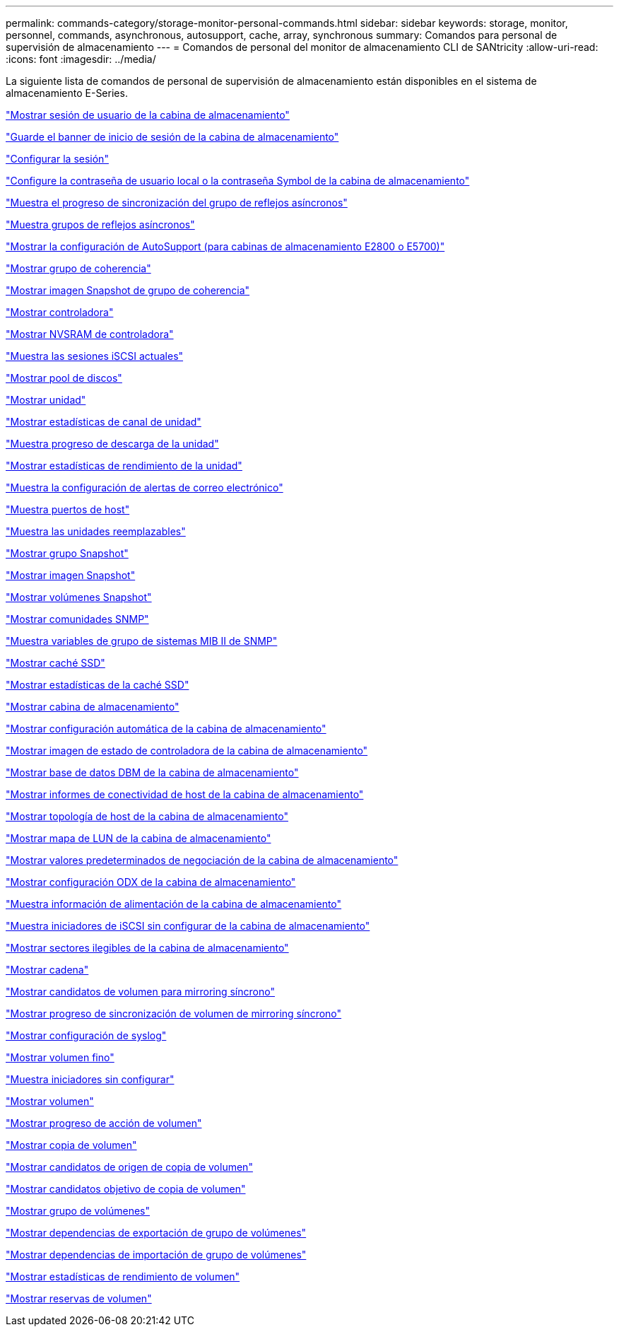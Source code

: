 ---
permalink: commands-category/storage-monitor-personal-commands.html 
sidebar: sidebar 
keywords: storage, monitor, personnel, commands, asynchronous, autosupport, cache, array, synchronous 
summary: Comandos para personal de supervisión de almacenamiento 
---
= Comandos de personal del monitor de almacenamiento CLI de SANtricity
:allow-uri-read: 
:icons: font
:imagesdir: ../media/


[role="lead"]
La siguiente lista de comandos de personal de supervisión de almacenamiento están disponibles en el sistema de almacenamiento E-Series.

link:../commands-a-z/show-storagearray-usersession.html["Mostrar sesión de usuario de la cabina de almacenamiento"]

link:../commands-a-z/save-storagearray-loginbanner.html["Guarde el banner de inicio de sesión de la cabina de almacenamiento"]

link:../commands-a-z/set-session-erroraction.html["Configurar la sesión"]

link:../commands-a-z/set-storagearray-localusername.html["Configure la contraseña de usuario local o la contraseña Symbol de la cabina de almacenamiento"]

link:../commands-a-z/show-asyncmirrorgroup-synchronizationprogress.html["Muestra el progreso de sincronización del grupo de reflejos asíncronos"]

link:../commands-a-z/show-asyncmirrorgroup-summary.html["Muestra grupos de reflejos asíncronos"]

link:../commands-a-z/show-storagearray-autosupport.html["Mostrar la configuración de AutoSupport (para cabinas de almacenamiento E2800 o E5700)"]

link:../commands-a-z/show-consistencygroup.html["Mostrar grupo de coherencia"]

link:../commands-a-z/show-cgsnapimage.html["Mostrar imagen Snapshot de grupo de coherencia"]

link:../commands-a-z/show-controller.html["Mostrar controladora"]

link:../commands-a-z/show-controller-nvsram.html["Mostrar NVSRAM de controladora"]

link:../commands-a-z/show-iscsisessions.html["Muestra las sesiones iSCSI actuales"]

link:../commands-a-z/show-diskpool.html["Mostrar pool de discos"]

link:../commands-a-z/show-alldrives.html["Mostrar unidad"]

link:../commands-a-z/show-drivechannel-stats.html["Mostrar estadísticas de canal de unidad"]

link:../commands-a-z/show-alldrives-downloadprogress.html["Muestra progreso de descarga de la unidad"]

link:../commands-a-z/show-alldrives-performancestats.html["Mostrar estadísticas de rendimiento de la unidad"]

link:../commands-a-z/show-emailalert-summary.html["Muestra la configuración de alertas de correo electrónico"]

link:../commands-a-z/show-allhostports.html["Muestra puertos de host"]

link:../commands-a-z/show-replaceabledrives.html["Muestra las unidades reemplazables"]

link:../commands-a-z/show-snapgroup.html["Mostrar grupo Snapshot"]

link:../commands-a-z/show-snapimage.html["Mostrar imagen Snapshot"]

link:../commands-a-z/show-snapvolume.html["Mostrar volúmenes Snapshot"]

link:../commands-a-z/show-allsnmpcommunities.html["Mostrar comunidades SNMP"]

link:../commands-a-z/show-snmpsystemvariables.html["Muestra variables de grupo de sistemas MIB II de SNMP"]

link:../commands-a-z/show-ssd-cache.html["Mostrar caché SSD"]

link:../commands-a-z/show-ssd-cache-statistics.html["Mostrar estadísticas de la caché SSD"]

link:../commands-a-z/show-storagearray.html["Mostrar cabina de almacenamiento"]

link:../commands-a-z/show-storagearray-autoconfiguration.html["Mostrar configuración automática de la cabina de almacenamiento"]

link:../commands-a-z/show-storagearray-controllerhealthimage.html["Mostrar imagen de estado de controladora de la cabina de almacenamiento"]

link:../commands-a-z/show-storagearray-dbmdatabase.html["Mostrar base de datos DBM de la cabina de almacenamiento"]

link:../commands-a-z/show-storagearray-hostconnectivityreporting.html["Mostrar informes de conectividad de host de la cabina de almacenamiento"]

link:../commands-a-z/show-storagearray-hosttopology.html["Mostrar topología de host de la cabina de almacenamiento"]

link:../commands-a-z/show-storagearray-lunmappings.html["Mostrar mapa de LUN de la cabina de almacenamiento"]

link:../commands-a-z/show-storagearray-iscsinegotiationdefaults.html["Mostrar valores predeterminados de negociación de la cabina de almacenamiento"]

link:../commands-a-z/show-storagearray-odxsetting.html["Mostrar configuración ODX de la cabina de almacenamiento"]

link:../commands-a-z/show-storagearray-powerinfo.html["Muestra información de alimentación de la cabina de almacenamiento"]

link:../commands-a-z/show-storagearray-unconfigurediscsiinitiators.html["Muestra iniciadores de iSCSI sin configurar de la cabina de almacenamiento"]

link:../commands-a-z/show-storagearray-unreadablesectors.html["Mostrar sectores ilegibles de la cabina de almacenamiento"]

link:../commands-a-z/show-textstring.html["Mostrar cadena"]

link:../commands-a-z/show-syncmirror-candidates.html["Mostrar candidatos de volumen para mirroring síncrono"]

link:../commands-a-z/show-syncmirror-synchronizationprogress.html["Mostrar progreso de sincronización de volumen de mirroring síncrono"]

link:../commands-a-z/show-syslog-summary.html["Mostrar configuración de syslog"]

link:../commands-a-z/show-volume.html["Mostrar volumen fino"]

link:../commands-a-z/show-storagearray-unconfiguredinitiators.html["Muestra iniciadores sin configurar"]

link:../commands-a-z/show-volume-summary.html["Mostrar volumen"]

link:../commands-a-z/show-volume-actionprogress.html["Mostrar progreso de acción de volumen"]

link:../commands-a-z/show-volumecopy.html["Mostrar copia de volumen"]

link:../commands-a-z/show-volumecopy-sourcecandidates.html["Mostrar candidatos de origen de copia de volumen"]

link:../commands-a-z/show-volumecopy-source-targetcandidates.html["Mostrar candidatos objetivo de copia de volumen"]

link:../commands-a-z/show-volumegroup.html["Mostrar grupo de volúmenes"]

link:../commands-a-z/show-volumegroup-exportdependencies.html["Mostrar dependencias de exportación de grupo de volúmenes"]

link:../commands-a-z/show-volumegroup-importdependencies.html["Mostrar dependencias de importación de grupo de volúmenes"]

link:../commands-a-z/show-volume-performancestats.html["Mostrar estadísticas de rendimiento de volumen"]

link:../commands-a-z/show-volume-reservations.html["Mostrar reservas de volumen"]
